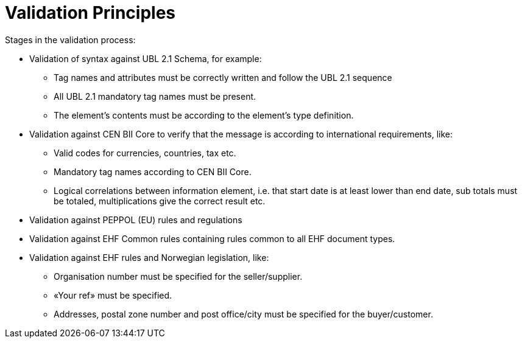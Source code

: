 = Validation Principles

Stages in the validation process:

* Validation of syntax against UBL 2.1 Schema, for example:
** Tag names and attributes must be correctly written and follow the UBL 2.1 sequence
** All UBL 2.1 mandatory tag names must be present.
** The element’s contents must be according to the element’s type definition.
* Validation against  CEN BII Core to verify that the message is according to international requirements, like:
** Valid codes for currencies, countries, tax  etc.
** Mandatory tag names according to CEN BII Core.
** Logical correlations between information element, i.e. that  start date is at least lower than end date, sub totals must be totaled, multiplications give the correct result etc.
* Validation against PEPPOL (EU) rules and regulations
* Validation against EHF Common rules containing rules common to all EHF document types.
* Validation against EHF rules and Norwegian legislation, like:
** Organisation number must be specified for the seller/supplier.
** «Your ref» must be specified.
** Addresses, postal zone number and post office/city must be specified for the buyer/customer.
